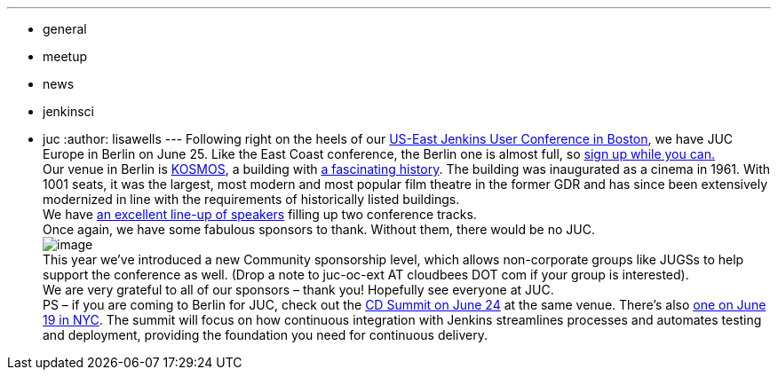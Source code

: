 ---
:layout: post
:title: Two Weeks Till Jenkins User Conference Berlin
:nodeid: 478
:created: 1402455594
:tags:
  - general
  - meetup
  - news
  - jenkinsci
  - juc
:author: lisawells
---
Following right on the heels of our https://www.cloudbees.com/jenkins/juc-2014/boston[US-East Jenkins User Conference in Boston], we have JUC Europe in Berlin on June 25. Like the East Coast conference, the Berlin one is almost full, so https://www.eventbrite.com/e/jenkins-user-conference-europe-berlin-june-25-2014-tickets-10557974185[sign up while you can.] +
Our venue in Berlin is https://eng.kosmos-berlin.de[KOSMOS], a building with https://eng.kosmos-berlin.de/ueber-uns[a fascinating history]. The building was inaugurated as a cinema in 1961. With 1001 seats, it was the largest, most modern and most popular film theatre in the former GDR and has since been extensively modernized in line with the requirements of historically listed buildings. +
We have https://www.cloudbees.com/jenkins/juc-2014/berlin[an excellent line-up of speakers] filling up two conference tracks. +
Once again, we have some fabulous sponsors to thank. Without them, there would be no JUC. +
image:https://jenkins-ci.org/sites/default/files/images/JUC-Berlin-Sponsors.png[image] +
This year we’ve introduced a new Community sponsorship level, which allows non-corporate groups like JUGSs to help support the conference as well. (Drop a note to juc-oc-ext AT cloudbees DOT com if your group is interested). +
We are very grateful to all of our sponsors – thank you! Hopefully see everyone at JUC. +
PS – if you are coming to Berlin for JUC, check out the https://www.cloudbees.com/cdsummit/berlin[CD Summit on June 24] at the same venue. There’s also https://www.cloudbees.com/cdsummit/nyc[one on June 19 in NYC]. The summit will focus on how continuous integration with Jenkins streamlines processes and automates testing and deployment, providing the foundation you need for continuous delivery.
